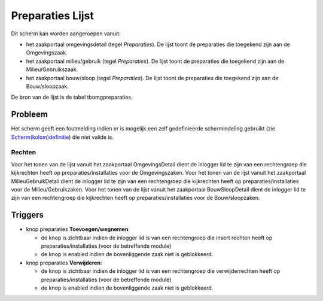 Preparaties Lijst
=================

Dit scherm kan worden aangeroepen vanuit:

-  het zaakportaal omgevingsdetail (tegel *Preparaties*). De lijst toont
   de preparaties die toegekend zijn aan de Omgevingszaak.
-  het zaakportaal milieu/gebruik (tegel *Preparaties*). De lijst toont
   de preparaties die toegekend zijn aan de Milieu/Gebruikszaak.
-  het zaakportaal bouw/sloop (tegel *Preparaties*). De lijst toont de
   preparaties die toegekend zijn aan de Bouw/sloopzaak.

De bron van de lijst is de tabel tbomgpreparaties.

Probleem
~~~~~~~~

Het scherm geeft een foutmelding indien er is mogelijk een zelf
gedefinieerde schermindeling gebruikt (zie
`Scherm(kolom)definitie </docs/instellen_inrichten/schermdefinitie.md>`__)
die niet valide is.

Rechten
-------

Voor het tonen van de lijst vanuit het zaakportaal OmgevingsDetail dient
de inlogger lid te zijn van een rechtengroep die kijkrechten heeft op
preparaties/installaties voor de Omgevingszaken. Voor het tonen van de
lijst vanuit het zaakportaal MilieuGebruikDetail dient de inlogger lid
te zijn van een rechtengroep die kijkrechten heeft op
preparaties/installaties voor de Milieu/Gebruikzaken. Voor het tonen van
de lijst vanuit het zaakportaal BouwSloopDetail dient de inlogger lid te
zijn van een rechtengroep die kijkrechten heeft op
preparaties/installaties voor de Bouw/sloopzaken.

Triggers
~~~~~~~~

-  knop preparaties **Toevoegen/wegnemen**:

   -  de knop is zichtbaar indien de inlogger lid is van een
      rechtengroep die insert rechten heeft op preparaties/installaties
      (voor de betreffende module)
   -  de knop is enabled indien de bovenliggende zaak niet is
      geblokkeerd.

-  knop preparaties **Verwijderen**:

   -  de knop is zichtbaar indien de inlogger lid is van een
      rechtengroep die verwijderrechten heeft op
      preparaties/installaties (voor de betreffende module)
   -  de knop is enabled indien de bovenliggende zaak niet is
      geblokkeerd.
